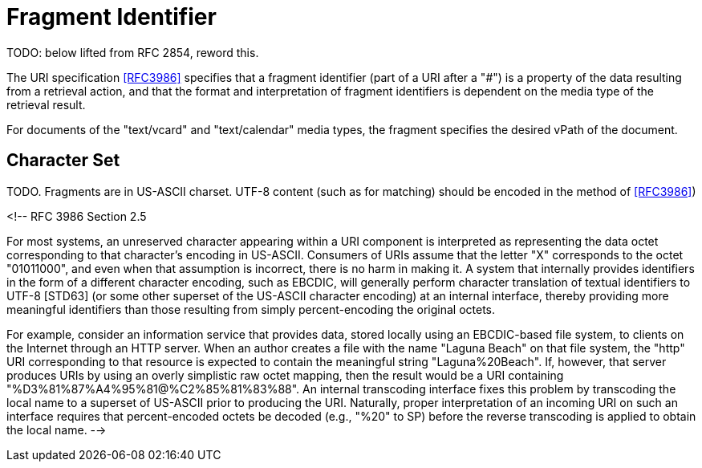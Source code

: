 = Fragment Identifier

TODO: below lifted from RFC 2854, reword this.

The URI specification <<RFC3986>> specifies that a fragment identifier
(part of a URI after a "#") is a property of the data resulting from a
retrieval action, and that the format and interpretation of fragment
identifiers is dependent on the media type of the retrieval result.

For documents of the "text/vcard" and "text/calendar" media types, the
fragment specifies the desired vPath of the document.

== Character Set

TODO. Fragments are in US-ASCII charset. UTF-8 content (such as
    for matching) should be encoded in the method of <<RFC3986>>)

<!--
RFC 3986 Section 2.5

For most systems, an unreserved character appearing within a URI
component is interpreted as representing the data octet corresponding
to that character's encoding in US-ASCII.  Consumers of URIs assume
that the letter "X" corresponds to the octet "01011000", and even
when that assumption is incorrect, there is no harm in making it.  A
system that internally provides identifiers in the form of a
different character encoding, such as EBCDIC, will generally perform
character translation of textual identifiers to UTF-8 [STD63] (or
some other superset of the US-ASCII character encoding) at an
internal interface, thereby providing more meaningful identifiers
than those resulting from simply percent-encoding the original
octets.

For example, consider an information service that provides data,
stored locally using an EBCDIC-based file system, to clients on the
Internet through an HTTP server.  When an author creates a file with
the name "Laguna Beach" on that file system, the "http" URI
corresponding to that resource is expected to contain the meaningful
string "Laguna%20Beach".  If, however, that server produces URIs by
using an overly simplistic raw octet mapping, then the result would
be a URI containing "%D3%81%87%A4%95%81@%C2%85%81%83%88".  An
internal transcoding interface fixes this problem by transcoding the
local name to a superset of US-ASCII prior to producing the URI.
Naturally, proper interpretation of an incoming URI on such an
interface requires that percent-encoded octets be decoded (e.g.,
"%20" to SP) before the reverse transcoding is applied to obtain the
local name.
-->

